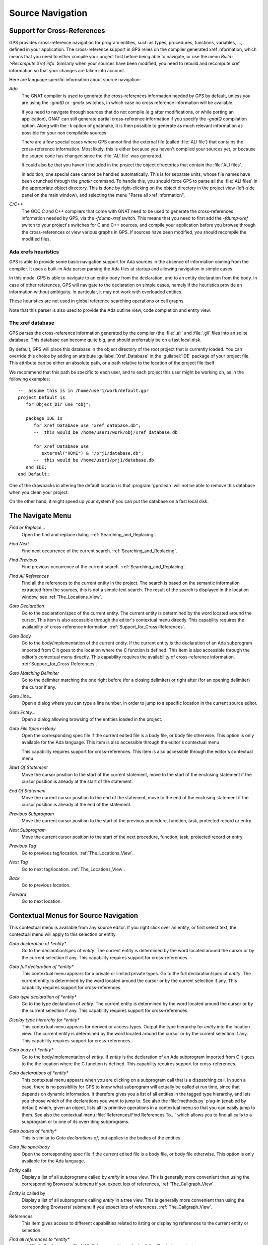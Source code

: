 .. _Source_Navigation:

*****************
Source Navigation
*****************

.. index:: source navigation
.. index:: navigation

.. _Support_for_Cross-References:

Support for Cross-References
============================

.. index:: cross-references

GPS provides cross-reference navigation for program entities, such as types,
procedures, functions, variables, ..., defined in your application. The
cross-reference support in GPS relies on the compiler generated xref
information, which means that you need to either compile your project first
before being able to navigate, or use the menu `Build->Recompute Xref info`.
Similarly when your sources have been modified, you need to rebuild and
recompute xref information so that your changes are taken into account.

Here are language specific information about source navigation:

*Ada*
  .. index:: Ada
  .. index:: GNAT

  The GNAT compiler is used to generate the cross-references information needed
  by GPS by default, unless you are using the `-gnatD` or `-gnatx` switches, in
  which case no cross reference information will be available.

  .. index:: -gnatQ
  .. index:: -k

  If you need to navigate through sources that do not compile (e.g after
  modifications, or while porting an application), GNAT can still generate
  partial cross-reference information if you specify the `-gnatQ` compilation
  option. Along with the `-k` option of gnatmake, it is then possible to
  generate as much relevant information as possible for your non compilable
  sources.

  .. index:: ALI

  There are a few special cases where GPS cannot find the external file (called
  :file:`ALI file`) that contains the cross-reference information. Most likely,
  this is either because you haven't compiled your sources yet, or because the
  source code has changed since the :file:`ALI file` was generated.

  .. index:: project

  It could also be that you haven't included in the project the object
  directories that contain the :file:`ALI files`.

  .. index:: separate unit

  In addition, one special case cannot be handled automatically. This is for
  separate units, whose file names have been crunched through the *gnatkr*
  command. To handle this, you should force GPS to parse all the :file:`ALI
  files` in the appropriate object directory. This is done by right-clicking on
  the object directory in the project view (left-side panel on the main
  window), and selecting the menu "Parse all xref information".


*C/C++*
  .. index:: C
  .. index:: C++

  The GCC C and C++ compilers that come with GNAT need to be used to generate
  the cross-references information needed by GPS, via the `-fdump-xref` switch.
  This means that you need to first add the `-fdump-xref` switch to your
  project's switches for C and C++ sources, and compile your application before
  you browse through the cross-references or view various graphs in GPS.  If
  sources have been modified, you should recompile the modified files.

Ada xrefs heuristics
--------------------

.. index:: Ada xrefs heuristics

GPS is able to provide some basic navigation support for Ada sources in the
absence of information coming from the compiler. It uses a built-in Ada parser
parsing the Ada files at startup and allowing navigation in simple cases.

In this mode, GPS is able to navigate to an entity body from the declaration,
and to an entity declaration from the body. In case of other references, GPS
will navigate to the declaration on simple cases, namely if the heuristics
provide an information without ambiguity. In particular, it may not work with
overloaded entities.

These heuristics are not used in global reference searching operations or call
graphs.

Note that this parser is also used to provide the Ada outline view, code
completion and entity view.

The xref database
-----------------

GPS parses the cross-reference information generated by the compiler (the
:file:`.ali` and :file:`.gli` files into an sqlite database. This database
can become quite big, and should preferrably be on a fast local disk.

By default, GPS will place this database in the object directory of the
root project that is currently loaded. You can override this choice by
adding an attribute :guilabel:`Xref_Database` in the :guilabel:`IDE`
package of your project file. This attribute can be either an absolute
path, or a path relative to the location of the project file itself

We recommend that this path be specific to each user, and to each
project this user might be working on, as in the following examples::

   --  assume this is in /home/user1/work/default.gpr
   project Default is
      for Object_Dir use "obj";

      package IDE is
         for Xref_Database use "xref_database.db";
         --  this would be /home/user1/work/obj/xref_database.db

         for Xref_Database use
            external("HOME") & "/prj1/database.db";
         --  this would be /home/user1/prj1/database.db
      end IDE;
   end Default;

One of the drawbacks in altering the default location is that
:program:`gprclean` will not be able to remove this database when
you clean your project.

On the other hand, it might speed up your system if you can put the
database on a fast local disk.

.. _The_Navigate_Menu:

The Navigate Menu
=================

.. index:: navigate

*Find or Replace...*
  .. index:: find
  .. index:: search
  .. index:: replace

  Open the find and replace dialog. :ref:`Searching_and_Replacing`.

*Find Next*
  .. index:: find next

  Find next occurrence of the current search. :ref:`Searching_and_Replacing`.

*Find Previous*
  .. index:: find previous

  Find previous occurrence of the current search.
  :ref:`Searching_and_Replacing`.


*Find All References*
  .. _Find_All_References:

  .. index:: find all references

  Find all the references to the current entity in the project. The search is
  based on the semantic information extracted from the sources, this is not a
  simple text search. The result of the search is displayed in the location
  window, see :ref:`The_Locations_View`.

*Goto Declaration*
  .. index:: goto declaration

  Go to the declaration/spec of the current entity. The current entity is
  determined by the word located around the cursor.  This item is also
  accessible through the editor's contextual menu directly.  This capability
  requires the availability of cross-reference information.
  :ref:`Support_for_Cross-References`.

*Goto Body*
  .. index:: goto body

  Go to the body/implementation of the current entity. If the current entity is
  the declaration of an Ada subprogram imported from C it goes to the location
  where the C function is defined.  This item is also accessible through the
  editor's contextual menu directly.  This capability requires the availability
  of cross-reference information.  :ref:`Support_for_Cross-References`.

*Goto Matching Delimiter*
  .. index:: goto matching delimiter

  Go to the delimiter matching the one right before (for a closing delimiter) or
  right after (for an opening delimiter) the cursor if any.

*Goto Line...*
  .. index:: goto line

  Open a dialog where you can type a line number,  in order to jump to a
  specific location in the current source editor.

*Goto Entity...*
  .. index:: goto entity

  Open a dialog allowing browsing of the entities loaded in the project.

*Goto File Spec<->Body*
  .. index:: goto file spec/body
  .. index:: Ada

  Open the corresponding spec file if the current edited file is a body file,
  or body file otherwise. This option is only available for the Ada language.
  This item is also accessible through the editor's contextual menu

  This capability requires support for cross-references.  This item is also
  accessible through the editor's contextual menu

*Start Of Statement*
  .. index:: Start Of Statement

  Move the cursor position to the start of the current statement, move to the
  start of the enclosing statement if the cursor position is already at the
  start of the statement.


*End Of Statement*
  .. index:: End Of Statement

  Move the current cursor position to the end of the statement, move to the end
  of the enclosing statement if the cursor position is already at the end of
  the statement.

*Previous Subprogram*
  .. index:: Previous Subprogram

  Move the current cursor position to the start of the previous procedure,
  function, task, protected record or entry.

*Next Subprogram*
  .. index:: Next Subprogram

  Move the current cursor position to the start of the next procedure,
  function, task, protected record or entry.

*Previous Tag*
  .. index:: tag
  .. index:: previous tag
  .. index:: locations view

  Go to previous tag/location. :ref:`The_Locations_View`.

*Next Tag*
  .. index:: tag
  .. index:: next tag
  .. index:: locations view

  Go to next tag/location. :ref:`The_Locations_View`.

*Back*
  .. index:: Back

  Go to previous location.

*Forward*
  .. index:: Forward

  Go to next location.

.. _Contextual_Menus_for_Source_Navigation:

Contextual Menus for Source Navigation
======================================

.. index:: contextual menu

This contextual menu is available from any source editor.  If you right click
over an entity, or first select text, the contextual menu will apply to this
selection or entity.

*Goto declaration of *entity**
  .. index:: goto declaration

  Go to the declaration/spec of *entity*. The current entity is determined by
  the word located around the cursor or by the current selection if any.  This
  capability requires support for cross-references.

*Goto full declaration of *entity**
  .. index:: goto declaration

  This contextual menu appears for a private or limited private types. Go to
  the full declaration/spec of *entity*. The current entity is determined by
  the word located around the cursor or by the current selection if any.  This
  capability requires support for cross-references.

*Goto type declaration of *entity**
  .. index:: goto type declaration

  Go to the type declaration of *entity*. The current entity is determined by
  the word located around the cursor or by the current selection if any.  This
  capability requires support for cross-references.

*Display type hierarchy for *entity**
  .. index:: display type hierarchy

  This contextual menu appears for derived or access types. Output the type
  hierarchy for *entity* into the location view. The current entity is
  determined by the word located around the cursor or by the current selection
  if any.  This capability requires support for cross-references.

*Goto body of *entity**
  .. index:: goto body

  Go to the body/implementation of *entity*. If *entity* is the declaration of
  an Ada subprogram imported from C it goes to the the location where the C
  function is defined.  This capability requires support for cross-references.

*Goto declarations of *entity**
  .. index:: goto declaration

  This contextual menu appears when you are clicking on a subprogram call that
  is a dispatching call. In such a case, there is no possibility for GPS to
  know what subprogram will actually be called at run time, since that depends
  on dynamic information. It therefore gives you a list of all entities in the
  tagged type hierarchy, and lets you choose which of the declarations you want
  to jump to. See also the :file:`methods.py` plug-in (enabled by default)
  which, given an object, lists all its primitive operations in a contextual
  menu so that you can easily jump to them. See also the contextual menu
  :file:`References/Find References To...` which allows you to find all calls
  to a subprogram or to one of its overriding subprograms.

*Goto bodies of *entity**
  .. index:: goto body

  This is similar to *Goto declarations of*, but applies to the bodies of the
  entities.

*Goto file spec/body*
  .. index:: goto file spec/body
  .. index:: Ada

  Open the corresponding spec file if the current edited file is a body file,
  or body file otherwise. This option is only available for the Ada language.

*Entity* calls
  Display a list of all subprograms called by *entity* in a tree view. This is
  generally more convenient than using the corresponding Browsers/ submenu if
  you expect lots of references, :ref:`The_Callgraph_View`.

*Entity* is called by
  Display a list of all subprograms calling *entity* in a tree view. This is
  generally more convenient than using the correponding Browsers/ submenu if
  you expect lots of references, :ref:`The_Callgraph_View`.

References
  .. index:: references

  This item gives access to different capabilities related to listing or
  displaying references to the current entity or selection.

*Find all references to *entity**
    .. index:: find all references

    :ref:`Find all references <Find_All_References>` to *entity* in all the
    files in the project.

*Find all references...*
    This menu is similar to the one above, except it is possible to select more
    precisely what kind of reference should be selected. It is also possible to
    indicate the scope of the search, and whether the context (or caller) at
    each reference should be displayed. Computing the caller information will
    take slightly longer though.

    .. index:: primitive operation

    This dialog has an option `Include overriding and overriden operations`,
    which, when activated, will include references to overriden or overriding
    entities of the one you selected.

    This is particularly useful when you are wondering whether you can easily
    modify the profile of a primitive operation, since you can then see what
    other entities will also be impacted. If you select only the `declaration`
    check box, you will see the list of all related primitive operations.

    .. index:: imported entities

    This dialog also allows you to find out which entities are imported from a
    given file/unit. Click on any entity from that file (for instance on the
    `with` line for Ada code), then select the `All entities imported from same
    file` toggle button. This will display in the location window the list of
    all entities imported from the same file as the entity selected.

    In addition, if you have selected the `Show context` option, you will get a
    list of all the exact references to these entities within the file.
    Otherwise, you just get a pointer to the declaration of the imported
    entities.

*Find all local references to *entity**
    .. index:: find all local references

    :ref:`Find all references <Find_All_References>` to *entity* in the current
    file (or in the current top level unit for Ada sources).  details.

*Variables used in *entity**
    .. index:: variables used

    Find all variables (local or global) used in *entity* and list each first
    reference in the locations window.

*Non Local variables used in *entity**
    Find all non-local variables used in the entity.

*Methods of *entity**
  .. index:: methods
  .. index:: primitive operations

  This submenu is only visible if you have activated the plug-in
  :file:`methods.py` (which is the case by default), and when you click on a
  tagged type or an instance of a tagged type. This menu lists all the
  primitive operations of that type, and you can therefore easily jump to the
  declaration of any of these operations.

*Browsers*
  .. index:: browsers

  This item gives access to graph representations of callers and callees for
  subprograms.

  *Entity* calls
    .. index:: call graph
    .. index:: calls

    Open or raise the call graph browser on the specified entity and display
    all the subprograms called by *entity*. :ref:`Call_Graph`.

  *Entity* calls (recursively)
    .. index:: call graph

    .. index:: calls

    Open or raise the call graph browser on the specified entity and display
    all the subprograms called by *entity*, transitively for all subprograms.
    Since this can take a long time to compute and generate a very large graph,
    an intermediate dialog is displayed to limit the number of subprograms to
    display (1000 by default). :ref:`Call_Graph`.

  *Entity* is called by
    .. index:: call graph
    .. index:: called by

    Open or raise the call graph browser on the specified entity and display
    all the subprograms calling *entity*. :ref:`Call_Graph`.

    Note that this capability requires a global look up in the project
    cross-references, which may take a significant amount of time the first
    time.  After a global look up, information is cached in memory, so that
    further global queries will be faster.

Expanded code
  Present for Ada files only. This menu generates a .dg file using your gnat
  compiler (using the -gnatGL switch) and displays the expanded code. This can
  be useful when investigating low-level issues and tracing precisely how the
  source code is transformed by the GNAT front-end.

  *Show subprogram*
    Display expanded code for the current subprogram in the current editor.

  *Show file*
    Display expanded code for the current file in the current editor.

  *Show in separate editor*
    Display expanded code for the current file in a new editor.

  *Clear*
    Remove expanded code from the current editor.

  For Ada files only, this entry will generate, and will open this file
  at the location corresponding to the current source line.

*Open <filename>*
  When you click on a filename (for instance a C' `#include`, or an error
  message in a log file), this menu gives you a way to open the corresponding
  file. If the file name was followed by ":" and a line number, the
  corresponding line is activated.

.. _Navigating_with_hyperlinks:

Navigating with hyperlinks
==========================

.. index:: hyperlinks

When the Control key is pressed and you start moving the mouse, entities in the
editors under the mouse cursor become hyperlinks and the mouse cursor aspect
changes.

Left-clicking on a reference to an entity will open a source editor on the
declaration of this entity, and left-clicking on an entity declaration will
open an editor on the implementation of this entity.

Left-clicking on the Ada declaration of a subprogram imported from C will open
a source editor on the definition of the corresponding C entity. This
capability requires support for cross-references.

Clicking with the middle button on either a reference to an entity or the
declaration of an entity will jump directly to the implementation or type
completion) of this entity.

Note that for efficiency, GPS may create hyperlinks for some entities which
have no associated cross reference. In this case, clicking will have no effect,
even though an hyperlink may have been displayed.

This behavior is controlled by the `Hyper links` preference.

.. _Highlighting_dispatching_calls:

Highlighting dispatching calls
==============================

.. index:: dispatching

Dispatching calls in Ada and C++ source code are highlighted by default in GPS
via the `dispatching.py` plug-in.

Based on the cross-reference information, this plug-in will highlight (with a
special color that you can configure in the preferences dialog) all calls that
are dispatching (or calls to virtual methods in C++).  A dispatching call, in
Ada, is a subprogram call where the actual subprogram that is called is not
known until run time, and is chosen based on the tag of the object (so this of
course only exists when you are using object-oriented programming).

To disable this highlighting (which might sometimes be slow if you are using
big sources, even though the highlighting itself is done in the background),
you can go to the `/Tools/Plug-ins` menu, and disable the `dispatching.py`
plug-in.
